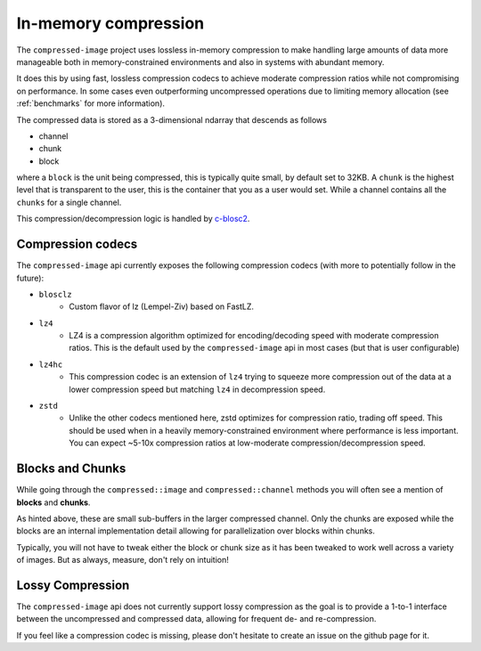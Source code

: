 ..
  Copyright Contributors to the compressed-image project.

.. _in_mem_compression:

In-memory compression
#######################

The ``compressed-image`` project uses lossless in-memory compression to make handling large amounts of data more manageable
both in memory-constrained environments and also in systems with abundant memory.

It does this by using fast, lossless compression codecs to achieve moderate compression ratios while not compromising on
performance. In some cases even outperforming uncompressed operations due to limiting memory allocation (see :ref:`benchmarks`
for more information).

The compressed data is stored as a 3-dimensional ndarray that descends as follows

- channel
- chunk
- block

where a ``block`` is the unit being compressed, this is typically quite small, by default set to 32KB. A ``chunk`` is the
highest level that is transparent to the user, this is the container that you as a user would set. While a channel contains
all the ``chunks`` for a single channel.

This compression/decompression logic is handled by `c-blosc2 <https://github.com/Blosc/c-blosc2>`_.


Compression codecs
*******************

The ``compressed-image`` api currently exposes the following compression codecs (with more to potentially follow in the 
future):

- ``blosclz``
	- Custom flavor of lz (Lempel-Ziv) based on FastLZ.
- ``lz4`` 
	- LZ4 is a compression algorithm optimized for encoding/decoding speed with moderate compression ratios. This is the
	  default used by the ``compressed-image`` api in most cases (but that is user configurable)
- ``lz4hc``
	- This compression codec is an extension of ``lz4`` trying to squeeze more compression out of the data at a lower compression
	  speed but matching ``lz4`` in decompression speed.
- ``zstd``
	- Unlike the other codecs mentioned here, zstd optimizes for compression ratio, trading off speed. This should be used
	  when in a heavily memory-constrained environment where performance is less important. You can expect
	  ~5-10x compression ratios at low-moderate compression/decompression speed.

Blocks and Chunks
*******************

While going through the ``compressed::image`` and ``compressed::channel`` methods you will often see a mention of **blocks** 
and **chunks**.

As hinted above, these are small sub-buffers in the larger compressed channel. Only the chunks are exposed while the blocks
are an internal implementation detail allowing for parallelization over blocks within chunks.

Typically, you will not have to tweak either the block or chunk size as it has been tweaked to work well across a variety 
of images. But as always, measure, don't rely on intuition!

Lossy Compression
*******************

The ``compressed-image`` api does not currently support lossy compression as the goal is to provide a 1-to-1 interface 
between the uncompressed and compressed data, allowing for frequent de- and re-compression.

If you feel like a compression codec is missing, please don't hesitate to create an issue on the github page for it.